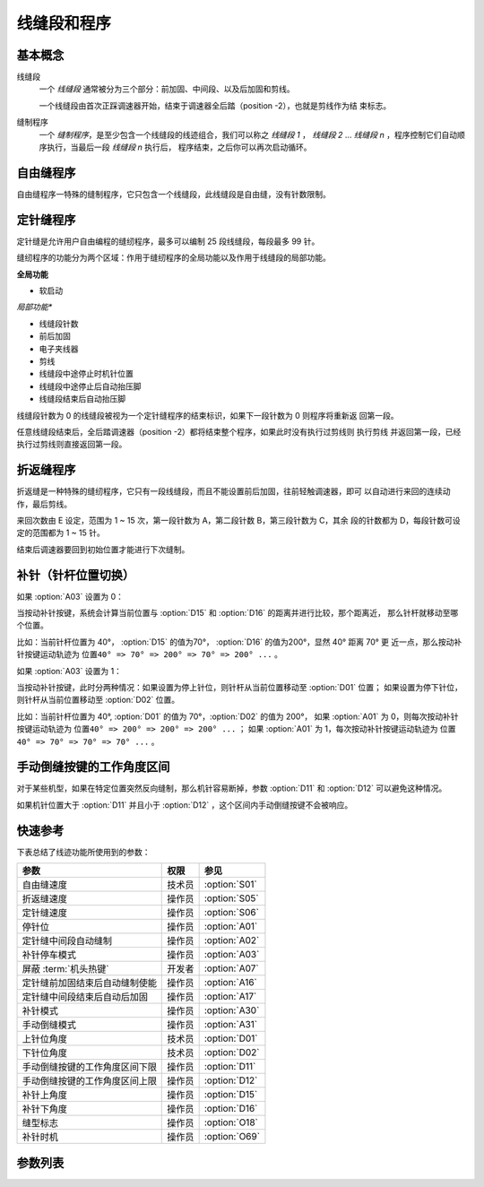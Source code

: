 线缝段和程序
============

基本概念
--------

线缝段
    一个 *线缝段* 通常被分为三个部分：前加固、中间段、以及后加固和剪线。

    一个线缝段由首次正踩调速器开始，结束于调速器全后踏（position -2），也就是剪线作为结
    束标志。

缝制程序
    一个 *缝制程序*，是至少包含一个线缝段的线迹组合，我们可以称之 *线缝段 1* ，
    *线缝段 2* ... *线缝段 n* ，程序控制它们自动顺序执行，当最后一段 *线缝段 n* 执行后，
    程序结束，之后你可以再次启动循环。

自由缝程序
----------

自由缝程序一特殊的缝制程序，它只包含一个线缝段，此线缝段是自由缝，没有针数限制。

定针缝程序
----------

定针缝是允许用户自由编程的缝纫程序，最多可以编制 25 段线缝段，每段最多 99 针。

缝纫程序的功能分为两个区域：作用于缝纫程序的全局功能以及作用于线缝段的局部功能。

**全局功能**

- 软启动

*局部功能**

- 线缝段针数
- 前后加固
- 电子夹线器
- 剪线
- 线缝段中途停止时机针位置
- 线缝段中途停止后自动抬压脚
- 线缝段结束后自动抬压脚

线缝段针数为 0 的线缝段被视为一个定针缝程序的结束标识，如果下一段针数为 0 则程序将重新返
回第一段。

任意线缝段结束后，全后踏调速器（position -2）都将结束整个程序，如果此时没有执行过剪线则
执行剪线 并返回第一段，已经执行过剪线则直接返回第一段。

折返缝程序
----------

折返缝是一种特殊的缝纫程序，它只有一段线缝段，而且不能设置前后加固，往前轻触调速器，即可
以自动进行来回的连续动作，最后剪线。

来回次数由 E 设定，范围为 1 ~ 15 次，第一段针数为 A，第二段针数 B，第三段针数为 C，其余
段的针数都为 D，每段针数可设定的范围都为 1 ~ 15 针。

结束后调速器要回到初始位置才能进行下次缝制。

补针（针杆位置切换）
--------------------

如果 :option:`A03` 设置为 0：

当按动补针按键，系统会计算当前位置与 :option:`D15` 和 :option:`D16` 的距离并进行比较，那个距离近， 那么针杆就移动至哪个位置。

比如：当前针杆位置为 40°， :option:`D15` 的值为70°， :option:`D16` 的值为200°，显然 40° 距离 70° 更
近一点，那么按动补针按键运动轨迹为 ``位置40° => 70° => 200° => 70° => 200° ...`` 。

如果 :option:`A03` 设置为 1：

当按动补针按键，此时分两种情况：如果设置为停上针位，则针杆从当前位置移动至 :option:`D01` 位置； 如果设置为停下针位，则针杆从当前位置移动至
:option:`D02` 位置。

比如：当前针杆位置为 40°, :option:`D01` 的值为 70°，\ :option:`D02` 的值为 200°， 如果 :option:`A01` 为
0，则每次按动补针按键运动轨迹为 ``位置40° => 200° => 200° => 200° ...`` ； 如果 :option:`A01` 为
1，每次按动补针按键运动轨迹为 ``位置40° => 70° => 70° => 70° ...`` 。

手动倒缝按键的工作角度区间
--------------------------

对于某些机型，如果在特定位置突然反向缝制，那么机针容易断掉，参数 :option:`D11` 和 :option:`D12` 可以避免这种情况。

如果机针位置大于 :option:`D11` 并且小于 :option:`D12` ，这个区间内手动倒缝按键不会被响应。

快速参考
--------

下表总结了线迹功能所使用到的参数：

============================== ====== =============
参数                           权限   参见
============================== ====== =============
自由缝速度                     技术员 :option:`S01`
折返缝速度                     操作员 :option:`S05`
定针缝速度                     操作员 :option:`S06`
停针位                         操作员 :option:`A01`
定针缝中间段自动缝制           操作员 :option:`A02`
补针停车模式                   操作员 :option:`A03`
屏蔽 :term:`机头热键`          开发者 :option:`A07`
定针缝前加固结束后自动缝制使能 操作员 :option:`A16`
定针缝中间段结束后自动后加固   操作员 :option:`A17`
补针模式                       操作员 :option:`A30`
手动倒缝模式                   操作员 :option:`A31`
上针位角度                     技术员 :option:`D01`
下针位角度                     技术员 :option:`D02`
手动倒缝按键的工作角度区间下限 操作员 :option:`D11`
手动倒缝按键的工作角度区间上限 操作员 :option:`D12`
补针上角度                     操作员 :option:`D15`
补针下角度                     操作员 :option:`D16`
缝型标志                       操作员 :option:`O18`
补针时机                       操作员 :option:`O69`
============================== ====== =============

参数列表
--------

.. option:: S01

    -Max  4500
    -Min  50
    -Unit  spm
    -Description  自由缝最高速度，调速器踩至最深时的最大速度

.. option:: S05

    -Max  4500
    -Min  50
    -Unit  spm
    -Description  折返缝最高速度

.. option:: S06

    -Max  4500
    -Min  50
    -Unit  spm
    -Description  定针缝中间段最高速度

.. option:: A01

    -Max  1
    -Min  0
    -Unit  --
    -Description
      | 当缝制途中停车时机针的位置：
      | 0 = 下针位，机针在缝料之下；
      | 1 = 上针位，机针在缝料之上

.. option:: A02

    -Max  1
    -Min  0
    -Unit  --
    -Description
      | 定针缝中间段自动缝制：
      | 0 = 定针缝中间段速度受调速器控制；
      | 1 = 中间段自动缝制

.. option:: A03

    -Max  1
    -Min  0
    -Unit  --
    -Description
      | 0 = 补半针，针杆上下切换；
      | 1 = 补整针

.. option:: A07

    -Max  1
    -Min  0
    -Unit  --
    -Description
      | 是否屏蔽 :term:`机头热键`，缝料过厚时，用于防止误触，参数值的个位表示屏蔽状态:
      | 0 = 不屏蔽；
      | 1 = 屏蔽

.. option:: A16

    -Max  1
    -Min  0
    -Unit  --
    -Description
      | 定针缝程序中，前加固结束后是否自动开始中间段的缝制：
      | 0 = 前加固结束后停车，直到调速器再次前踩时才继续缝纫；
      | 1 = 自动缝制中间段

.. option:: A17

    -Max  1
    -Min  0
    -Unit  --
    -Description
      | 定针缝程序中，当中间段缝制完成后是否自动执行后加固及剪线：
      | 0 = 停车，再次踩踏调速器才执行终止回缝及剪线动作；
      | 1 = 自动执行

.. option:: A30

    -Max  1
    -Min  0
    -Unit  --
    -Description
      | 补针模式：
      | 0 = 每次按下按键，补针运行一次；
      | 1 = 补针会持续运行直至松开按键

.. option:: A31

    -Max  1
    -Min  0
    -Unit  --
    -Description
      | 手动倒缝模式：
      | 0 = 正常模式；
      | 1 = 停车拉倒缝

.. option:: D01

    -Max  359
    -Min  0
    -Unit  1°
    -Description  剪线后的针杆位置，机针在缝料之上

.. option:: D02

    -Max  359
    -Min  0
    -Unit  1°
    -Description  一般中途停车时针杆位置，机针在缝料之下

.. option:: D11

    -Max  359
    -Min  0
    -Unit  1°
    -Description  如果针杆位置小于此角度，手动倒缝按键不会响应

.. option:: D12

    -Max  359
    -Min  0
    -Unit  1°
    -Description  如果针杆位置大于此角度，手动倒缝按键不会响应

.. option:: D15

    -Max  359
    -Min  0
    -Unit  1°
    -Description  补针模式下的上针位角度

.. option:: D16

    -Max  359
    -Min  0
    -Unit  1°
    -Description  补针模式下的下针位角度

.. option:: O18

    -Max  3
    -Min  1
    -Unit  --
    -Description  缝型标志，只读

.. option:: O69

    -Max  1
    -Min  0
    -Unit  --
    -Description
      | 决定何时可以进行补针操作：
      | 0 = 剪线后禁止补针；
      | 1 = 停车后就可以补针
